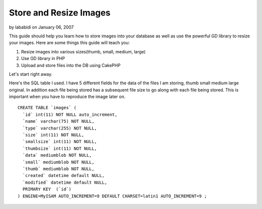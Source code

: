 Store and Resize Images
=======================

by lababidi on January 06, 2007

This guide should help you learn how to store images into your
database as well as use the powerful GD library to resize your images.
Here are some things this guide will teach you:

#. Resize images into various sizes(thumb, small, medium, large)
#. Use GD library in PHP
#. Upload and store files into the DB using CakePHP

Let's start right away.

Here's the SQL table I used. I have 5 different fields for the data of
the files I am storing, thumb small medium large original. In addition
each file being stored has a subsequent file size to go along with
each file being stored. This is important when you have to reproduce
the image later on.

::

    
    CREATE TABLE `images` (
      `id` int(11) NOT NULL auto_increment,
      `name` varchar(75) NOT NULL,
      `type` varchar(255) NOT NULL,
      `size` int(11) NOT NULL,
      `smallsize` int(11) NOT NULL,
      `thumbsize` int(11) NOT NULL,
      `data` mediumblob NOT NULL,
      `small` mediumblob NOT NULL,
      `thumb` mediumblob NOT NULL,
      `created` datetime default NULL,
      `modified` datetime default NULL,
      PRIMARY KEY  (`id`)
    ) ENGINE=MyISAM AUTO_INCREMENT=9 DEFAULT CHARSET=latin1 AUTO_INCREMENT=9 ;
    


.. meta::
    :title: Store and Resize Images
    :description: CakePHP Article related to ,Tutorials
    :keywords: ,Tutorials
    :copyright: Copyright 2007 lababidi
    :category: tutorials

